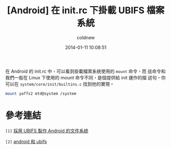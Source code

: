 #+TITLE: [Android] 在 init.rc 下掛載 UBIFS 檔案系統
#+AUTHOR: coldnew
#+EMAIL:  coldnew.tw@gmail.com
#+DATE:   2014-01-11 10:08:51
#+LANGUAGE: zh_TW
#+URL:    andro
#+OPTIONS: num:nil ^:nil
#+TAGS:

#+BLOGIT_TYPE: draft

在 Android 的 init.rc 中，可以看到掛載檔案系統使用的 =mount= 命令，而
這命令和我們一般在 Linux 下使用的 mount 命令不同，是個提供給 init 運作的描
述句，你可以在 =system/core/init/builtins.c= 找到他的實現。

#+BEGIN_SRC sh
  mount yaffs2 mtd@system /system

#+END_SRC


* 參考連結

~[1]~ [[http://blog.chinaunix.net/uid-22028680-id-3015767.html][採用 UBIFS 製作 Android 的文件系統]]

~[2]~ [[http://www.cnblogs.com/linucos/p/3279381.html][android 和 ubifs]]

